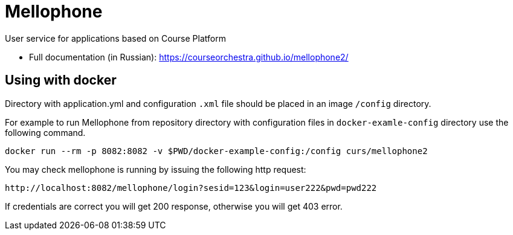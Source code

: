 = Mellophone

User service for applications based on Course Platform

* Full documentation (in Russian): https://courseorchestra.github.io/mellophone2/

== Using with docker

Directory with application.yml and configuration `.xml` file should be placed in an image `/config` directory.

For example to run Mellophone from repository directory with configuration files in `docker-examle-config` directory use the following command.

[source,bash]
----
docker run --rm -p 8082:8082 -v $PWD/docker-example-config:/config curs/mellophone2
----

You may check mellophone is running by issuing the following http request:

[source]
----
http://localhost:8082/mellophone/login?sesid=123&login=user222&pwd=pwd222
----

If credentials are correct you will get 200 response, otherwise you will get 403 error.
